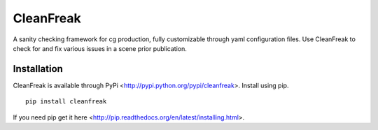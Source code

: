 ==========
CleanFreak
==========
A sanity checking framework for cg production, fully customizable through yaml configuration files. Use CleanFreak to check for and fix various issues in a scene prior publication.


------------
Installation
------------
CleanFreak is available through PyPi <http://pypi.python.org/pypi/cleanfreak>. Install using pip.

::

    pip install cleanfreak

If you need pip get it here <http://pip.readthedocs.org/en/latest/installing.html>.
